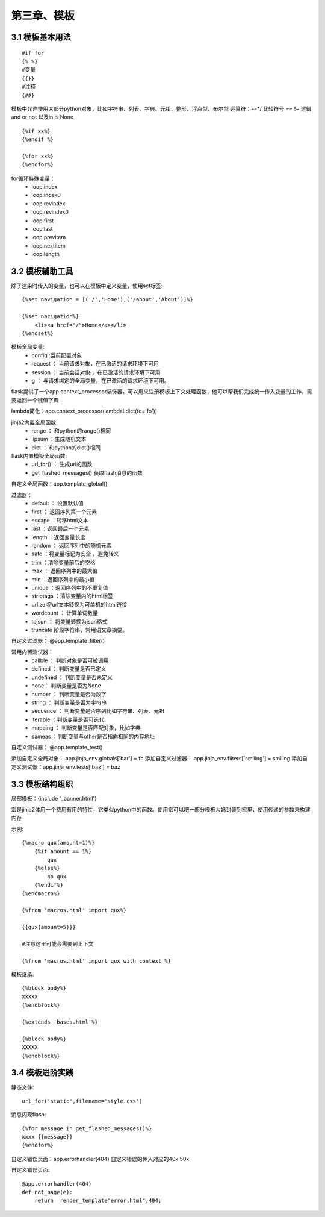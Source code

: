 第三章、模板
=======================================================================

3.1 模板基本用法
---------------------------------------------------------------------

::

    #if for
    {% %}
    #变量
    {{}}
    #注释
    {##}

模板中允许使用大部分python对象，比如字符串、列表、字典、元祖、整形、浮点型、布尔型  运算符：+-\*/ 比较符号  == != 逻辑 and or not 以及in is None 

::

    {%if xx%}
    {%endif %}

    {%for xx%}
    {%endfor%}

for循环特殊变量：
 - loop.index
 - loop.index0
 - loop.revindex
 - loop.revindex0
 - loop.first
 - loop.last
 - loop.previtem 
 - loop.nextitem
 - loop.length


3.2 模板辅助工具
---------------------------------------------------------------------

除了渲染时传入的变量，也可以在模板中定义变量，使用set标签::

    {%set navigation = [('/','Home'),('/about','About')]%}

    {%set nacigation%}
        <li><a href="/">Home</a></li>
    {%endset%}

模板全局变量:
 - config :当前配置对象
 - request ： 当前请求对象，在已激活的请求环境下可用
 - session ： 当前会话对象 ，在已激活的请求环境下可用
 - g ： 与请求绑定的全局变量，在已激活的请求环境下可用。

flask提供了一个app.context_processor装饰器，可以用来注册模板上下文处理函数，他可以帮我们完成统一传入变量的工作，需要返回一个键值字典

lambda简化：app.context_processor(lambdaLdict(fo='fo'))

jinja2内置全局函数:
 - range ： 和python的range()相同
 - lipsum ：生成随机文本
 - dict ： 和python的dict()相同

flask内置模板全局函数:
 - url_for() ： 生成url的函数
 - get_flashed_messages() 获取flash消息的函数

自定义全局函数：app.template_global()


过滤器：
 - default ： 设置默认值
 - first    ： 返回序列第一个元素
 - escape   ：转移html文本
 - last ：返回最后一个元素
 - length ：返回变量长度
 - random ： 返回序列中的随机元素
 - safe ：将变量标记为安全 ，避免转义
 - trim ：清除变量前后的空格
 - max ： 返回序列中的最大值
 - min ：返回序列中的最小值 
 - unique ：返回序列中的不重复值
 - striptags ：清除变量内的html标签
 - urlize 将url文本转换为可单机的html链接
 - wordcount ： 计算单词数量
 - tojson ： 将变量转换为json格式
 - truncate 阶段字符串，常用语文章摘要。

自定义过滤器： @app.template_filter()


常用内置测试器：
 - callble ： 判断对象是否可被调用 
 - defined ： 判断变量是否已定义
 - undefined ： 判断变量是否未定义
 - none： 判断变量是否为None
 - number ： 判断变量是否为数字
 - string ： 判断变量是否为字符串
 - sequence ： 判断变量是否序列比如字符串、列表、元祖
 - iterable ：判断变量是否可迭代
 - mapping ： 判断变量是否匹配对象，比如字典
 - sameas ：判断变量与other是否指向相同的内存地址

自定义测试器： @app.template_test()



添加自定义全局对象： app.jinja_env.globals['bar'] = fo
添加自定义过滤器： app.jinja_env.filters['smiling'] = smiling
添加自定义测试器：app.jinja_env.tests['baz'] = baz






3.3 模板结构组织
-------------------------------------------------------------------

局部模板：{include '_banner.html'}

宏是jinja2体用一个费用有用的特性，它类似python中的函数。使用宏可以吧一部分模板大妈封装到宏里，使用传递的参数来构建内存


示例::

    {%macro qux(amount=1)%}
        {%if amount == 1%}
            qux
        {%else%}
            no qux
        {%endif%}
    {%endmacro%}

    {%from 'macros.html' import qux%}

    {{qux(amount=5)}}

    #注意这里可能会需要到上下文

    {%from 'macros.html' import qux with context %}


模板继承::

    {%block body%}
    XXXXX
    {%endblock%}

    {%extends 'bases.html'%}

    {%block body%}
    XXXXX
    {%endblock%}


3.4 模板进阶实践
---------------------------------------------------------------------

静态文件::

    url_for('static',filename='style.css')

消息闪现flash::

    {%for message in get_flashed_messages()%}
    xxxx {{message}}
    {%endfor%}

自定义错误页面：app.errorhandler(404)  自定义错误的传入对应的40x 50x

自定义错误页面::

    @app.errorhandler(404)
    def not_page(e):
        return  render_template"error.html",404;

